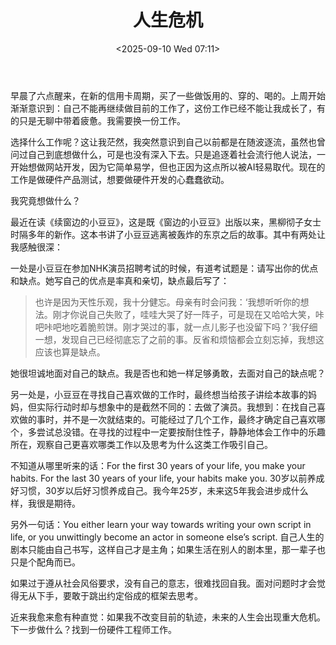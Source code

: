 #+TITLE: 人生危机
#+DATE: <2025-09-10 Wed 07:11>
#+TAGS[]: 随笔

早晨了六点醒来，在新的信用卡周期，买了一些做饭用的、穿的、喝的。上周开始渐渐意识到：自己不能再继续做目前的工作了，这份工作已经不能让我成长了，有的只是无聊中带着疲惫。我需要换一份工作。

选择什么工作呢？这让我茫然，我突然意识到自己以前都是在随波逐流，虽然也曾问过自己到底想做什么，可是也没有深入下去。只是追逐着社会流行他人说法，一开始想做网站开发，因为它简单易学，但也正因为这点所以被AI轻易取代。现在的工作是做硬件产品测试，想要做硬件开发的心蠢蠢欲动。

我究竟想做什么？

最近在读《续窗边的小豆豆》，这是既《窗边的小豆豆》出版以来，黑柳彻子女士时隔多年的新作。这本书讲了小豆豆逃离被轰炸的东京之后的故事。其中有两处让我感触很深：

一处是小豆豆在参加NHK演员招聘考试的时候，有道考试题是：请写出你的优点和缺点。她写自己的优点是率真和亲切，缺点最后写了：

#+BEGIN_QUOTE
也许是因为天性乐观，我十分健忘。母亲有时会问我：‘我想听听你的想法。刚才你说自己失败了，哇哇大哭了好一阵子，可是现在又哈哈大笑，咔吧咔吧地吃着脆煎饼。刚才哭过的事，就一点儿影子也没留下吗？’我仔细一想，发现自己已经彻底忘了之前的事。反省和烦恼都会立刻忘掉，我想这应该也算是缺点。
#+END_QUOTE

她很坦诚地面对自己的缺点。我是否也和她一样足够勇敢，去面对自己的缺点呢？

另一处是，小豆豆在寻找自己喜欢做的工作时，最终想当给孩子讲绘本故事的妈妈，但实际行动时却与想象中的是截然不同的：去做了演员。我想到：在找自己喜欢做的事时，并不是一次就结束的。可能经过了几个工作，最终才确定自己喜欢哪个，多尝试总没错。在寻找的过程中一定要按耐住性子，静静地体会工作中的乐趣所在，观察自己更喜欢哪类工作以及思考为什么这类工作吸引自己。

不知道从哪里听来的话：For the first 30 years of your life, you make your habits. For the last 30 years of your life, your habits make you. 30岁以前养成好习惯，30岁以后好习惯养成自己。我今年25岁，未来这5年我会进步成什么样，我很是期待。

另外一句话：You either learn your way towards writing your own script in life, or you unwittingly become an actor in someone else’s script. 自己人生的剧本只能由自己书写，这样自己才是主角；如果生活在别人的剧本里，那一辈子也只是个配角而已。

如果过于遵从社会风俗要求，没有自己的意志，很难找回自我。面对问题时才会觉得无从下手，要敢于跳出约定俗成的框架去思考。

近来我愈来愈有种直觉：如果我不改变目前的轨迹，未来的人生会出现重大危机。下一步做什么？找到一份硬件工程师工作。
